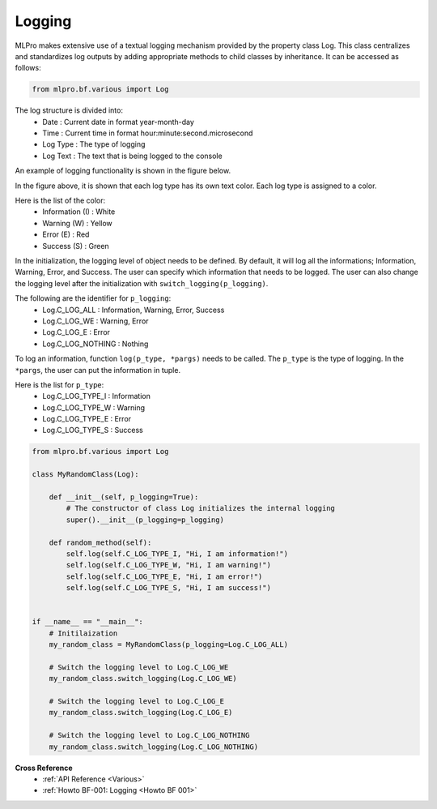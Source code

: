 Logging
-------

MLPro makes extensive use of a textual logging mechanism provided by the property class Log. This class centralizes
and standardizes log outputs by adding appropriate methods to child classes by inheritance. It can be accessed as follows:

.. code-block:: python

    from mlpro.bf.various import Log

The log structure is divided into: 
 * Date : Current date in format year-month-day
 * Time : Current time in format hour:minute:second.microsecond
 * Log Type : The type of logging
 * Log Text : The text that is being logged to the console

.. image:: images/log_structure.png
    :scale: 50 %

An example of logging functionality is shown in the figure below.

.. image:: images/log_example.png
    :scale: 60 %

In the figure above, it is shown that each log type has its own text color. Each log type is assigned to a color.

\Here is the list of the color:
 * Information (I) : White
 * Warning (W) : Yellow
 * Error (E) : Red
 * Success (S) : Green

In the initialization, the logging level of object needs to be defined. By default, it will log all the informations; Information, Warning, Error, and Success.
The user can specify which information that needs to be logged. The user can also change the logging level after the initialization with ``switch_logging(p_logging)``.

\The following are the identifier for ``p_logging``:
 * Log.C_LOG_ALL : Information, Warning, Error, Success
 * Log.C_LOG_WE : Warning, Error
 * Log.C_LOG_E : Error
 * Log.C_LOG_NOTHING : Nothing

To log an information, function ``log(p_type, *pargs)`` needs to be called. The ``p_type`` is the type of logging. In the ``*pargs``, the user can put the information in tuple.

\Here is the list for ``p_type``:
 * Log.C_LOG_TYPE_I : Information
 * Log.C_LOG_TYPE_W : Warning
 * Log.C_LOG_TYPE_E : Error
 * Log.C_LOG_TYPE_S : Success

.. code-block:: python

    from mlpro.bf.various import Log

    class MyRandomClass(Log):

        def __init__(self, p_logging=True):
            # The constructor of class Log initializes the internal logging
            super().__init__(p_logging=p_logging)

        def random_method(self):
            self.log(self.C_LOG_TYPE_I, "Hi, I am information!")
            self.log(self.C_LOG_TYPE_W, "Hi, I am warning!")
            self.log(self.C_LOG_TYPE_E, "Hi, I am error!")
            self.log(self.C_LOG_TYPE_S, "Hi, I am success!")


    if __name__ == "__main__":
        # Initilaization
        my_random_class = MyRandomClass(p_logging=Log.C_LOG_ALL)

        # Switch the logging level to Log.C_LOG_WE
        my_random_class.switch_logging(Log.C_LOG_WE)

        # Switch the logging level to Log.C_LOG_E
        my_random_class.switch_logging(Log.C_LOG_E)

        # Switch the logging level to Log.C_LOG_NOTHING
        my_random_class.switch_logging(Log.C_LOG_NOTHING)
        

**Cross Reference**
    + :ref:`API Reference <Various>`
    + :ref:`Howto BF-001: Logging <Howto BF 001>`